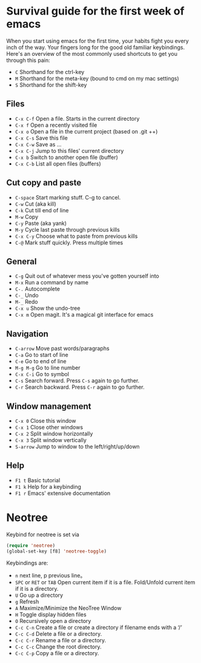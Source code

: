 * Survival guide for the first week of emacs

When you start using emacs for the first time, your habits fight you every inch
of the way. Your fingers long for the good old familiar keybindings. Here's an
overview of the most commonly used shortcuts to get you through this pain:

- =C= Shorthand for the ctrl-key
- =M= Shorthand for the meta-key (bound to cmd on my mac settings)
- =S= Shorthand for the shift-key

** Files

- =C-x C-f= Open a file. Starts in the current directory
- =C-x f= Open a recently visited file
- =C-x o= Open a file in the current project (based on .git ++)
- =C-x C-s= Save this file
- =C-x C-w= Save as ...
- =C-x C-j= Jump to this files' current directory
- =C-x b= Switch to another open file (buffer)
- =C-x C-b= List all open files (buffers)

** Cut copy and paste

- =C-space= Start marking stuff. C-g to cancel.
- =C-w= Cut (aka kill)
- =C-k= Cut till end of line
- =M-w= Copy
- =C-y= Paste (aka yank)
- =M-y= Cycle last paste through previous kills
- =C-x C-y= Choose what to paste from previous kills
- =C-@= Mark stuff quickly. Press multiple times

** General

- =C-g= Quit out of whatever mess you've gotten yourself into
- =M-x= Run a command by name
- =C-.= Autocomplete
- =C-_= Undo
- =M-_= Redo
- =C-x u= Show the undo-tree
- =C-x m= Open magit. It's a magical git interface for emacs

** Navigation

- =C-arrow= Move past words/paragraphs
- =C-a= Go to start of line
- =C-e= Go to end of line
- =M-g M-g= Go to line number
- =C-x C-i= Go to symbol
- =C-s= Search forward. Press =C-s= again to go further.
- =C-r= Search backward. Press =C-r= again to go further.

** Window management

- =C-x 0= Close this window
- =C-x 1= Close other windows
- =C-x 2= Split window horizontally
- =C-x 3= Split window vertically
- =S-arrow= Jump to window to the left/right/up/down

** Help

- =F1 t= Basic tutorial
- =F1 k= Help for a keybinding
- =F1 r= Emacs' extensive documentation

* Neotree
Keybind for neotree is set via
#+BEGIN_SRC emacs-lisp
(require 'neotree)
(global-set-key [f8] 'neotree-toggle)
#+END_SRC

Keybindings are:

- =n= next line, p previous line。
- =SPC= or =RET= or =TAB= Open current item if it is a file. Fold/Unfold current item if it is a directory.
- =U= Go up a directory
- =g= Refresh
- =A= Maximize/Minimize the NeoTree Window
- =H= Toggle display hidden files
- =O= Recursively open a directory
- =C-c C-n= Create a file or create a directory if filename ends with a ‘/’
- =C-c C-d= Delete a file or a directory.
- =C-c C-r= Rename a file or a directory.
- =C-c C-c= Change the root directory.
- =C-c C-p= Copy a file or a directory.

